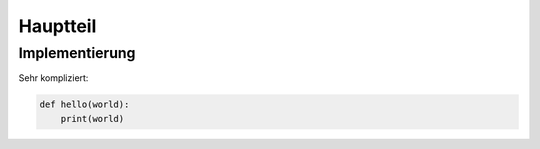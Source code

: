 *********
Hauptteil
*********

Implementierung
===============

Sehr kompliziert:

.. code-block:: python

    def hello(world):
        print(world)
